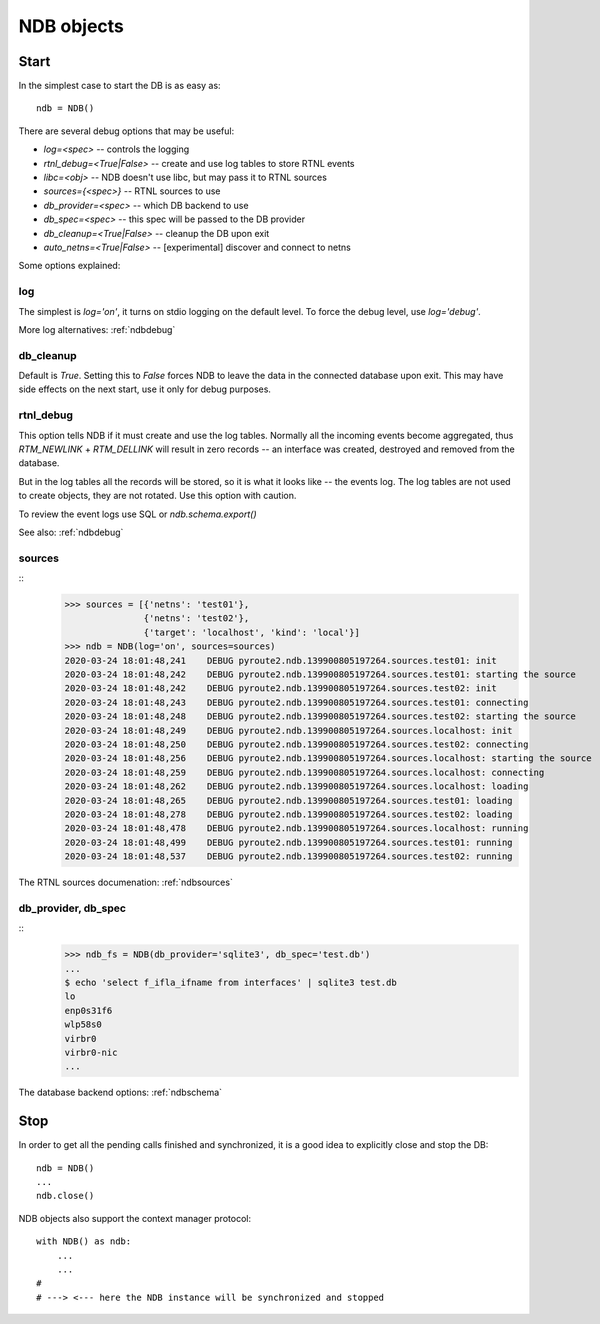 .. _ndbinit:

NDB objects
===========

Start
-----

In the simplest case to start the DB is as easy as::

    ndb = NDB()

There are several debug options that may be useful:

* `log=<spec>` -- controls the logging
* `rtnl_debug=<True|False>` -- create and use log tables to store RTNL events
* `libc=<obj>` -- NDB doesn't use libc, but may pass it to RTNL sources
* `sources={<spec>}` -- RTNL sources to use
* `db_provider=<spec>` -- which DB backend to use
* `db_spec=<spec>` -- this spec will be passed to the DB provider
* `db_cleanup=<True|False>` -- cleanup the DB upon exit
* `auto_netns=<True|False>` -- [experimental] discover and connect to netns

Some options explained:

log
~~~

The simplest is `log='on'`, it turns on stdio logging on the default level.
To force the debug level, use `log='debug'`.

More log alternatives: :ref:`ndbdebug`

db_cleanup
~~~~~~~~~~

Default is `True`. Setting this to `False` forces NDB to leave the data in the
connected database upon exit. This may have side effects on the next start, use
it only for debug purposes.

rtnl_debug
~~~~~~~~~~

This option tells NDB if it must create and use the log tables. Normally
all the incoming events become aggregated, thus `RTM_NEWLINK` + `RTM_DELLINK`
will result in zero records -- an interface was created, destroyed and removed
from the database.

But in the log tables all the records will be stored, so it is what it looks
like -- the events log. The log tables are not used to create objects, they
are not rotated. Use this option with caution.

To review the event logs use SQL or `ndb.schema.export()`

See also: :ref:`ndbdebug`

sources
~~~~~~~

::
    >>> sources = [{'netns': 'test01'},
                   {'netns': 'test02'},
                   {'target': 'localhost', 'kind': 'local'}]
    >>> ndb = NDB(log='on', sources=sources)
    2020-03-24 18:01:48,241    DEBUG pyroute2.ndb.139900805197264.sources.test01: init
    2020-03-24 18:01:48,242    DEBUG pyroute2.ndb.139900805197264.sources.test01: starting the source
    2020-03-24 18:01:48,242    DEBUG pyroute2.ndb.139900805197264.sources.test02: init
    2020-03-24 18:01:48,243    DEBUG pyroute2.ndb.139900805197264.sources.test01: connecting
    2020-03-24 18:01:48,248    DEBUG pyroute2.ndb.139900805197264.sources.test02: starting the source
    2020-03-24 18:01:48,249    DEBUG pyroute2.ndb.139900805197264.sources.localhost: init
    2020-03-24 18:01:48,250    DEBUG pyroute2.ndb.139900805197264.sources.test02: connecting
    2020-03-24 18:01:48,256    DEBUG pyroute2.ndb.139900805197264.sources.localhost: starting the source
    2020-03-24 18:01:48,259    DEBUG pyroute2.ndb.139900805197264.sources.localhost: connecting
    2020-03-24 18:01:48,262    DEBUG pyroute2.ndb.139900805197264.sources.localhost: loading
    2020-03-24 18:01:48,265    DEBUG pyroute2.ndb.139900805197264.sources.test01: loading
    2020-03-24 18:01:48,278    DEBUG pyroute2.ndb.139900805197264.sources.test02: loading
    2020-03-24 18:01:48,478    DEBUG pyroute2.ndb.139900805197264.sources.localhost: running
    2020-03-24 18:01:48,499    DEBUG pyroute2.ndb.139900805197264.sources.test01: running
    2020-03-24 18:01:48,537    DEBUG pyroute2.ndb.139900805197264.sources.test02: running


The RTNL sources documenation: :ref:`ndbsources`

db_provider, db_spec
~~~~~~~~~~~~~~~~~~~~

::
    >>> ndb_fs = NDB(db_provider='sqlite3', db_spec='test.db')
    ...
    $ echo 'select f_ifla_ifname from interfaces' | sqlite3 test.db
    lo
    enp0s31f6
    wlp58s0
    virbr0
    virbr0-nic
    ...


The database backend options: :ref:`ndbschema`

Stop
----

In order to get all the pending calls finished and synchronized, it is
a good idea to explicitly close and stop the DB::

    ndb = NDB()
    ...
    ndb.close()
 
NDB objects also support the context manager protocol::

    with NDB() as ndb:
        ...
        ...
    #
    # ---> <--- here the NDB instance will be synchronized and stopped
